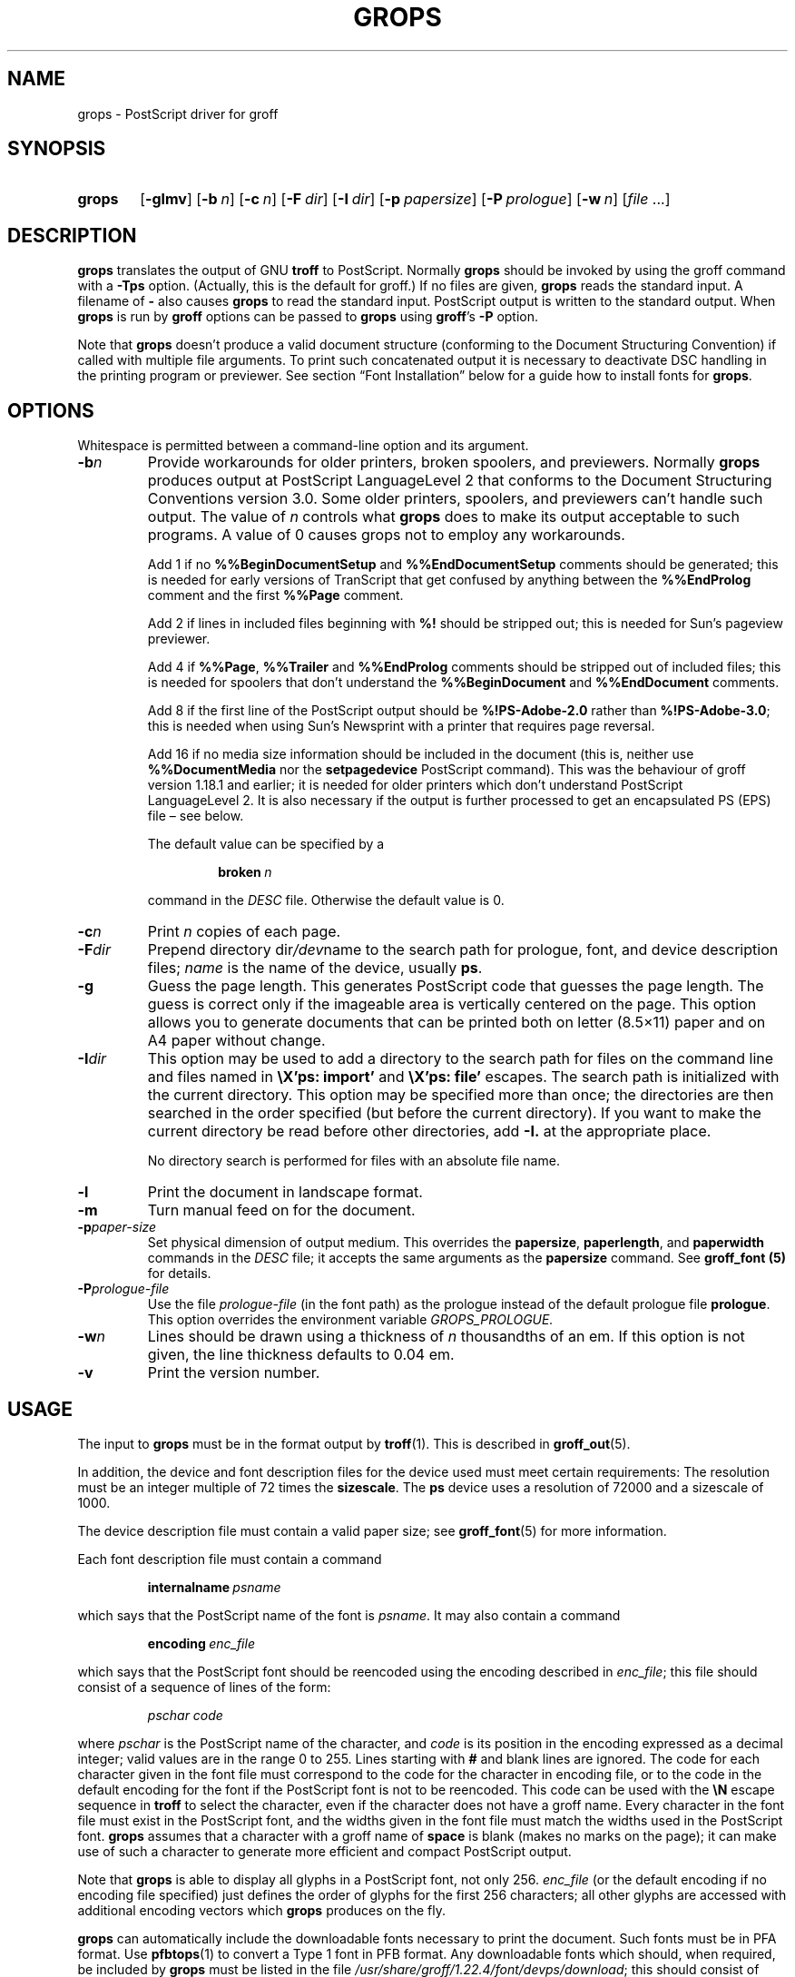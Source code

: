 .TH GROPS 1 "5 March 2020" "groff 1.22.4"
.SH NAME
grops \- PostScript driver for groff
.
.
.\" Save and disable compatibility mode (for, e.g., Solaris 10/11).
.do nr grops_C \n[.C]
.cp 0
.
.
.\" ====================================================================
.\" Legal Terms
.\" ====================================================================
.\"
.\" Copyright (C) 1989-2018 Free Software Foundation, Inc.
.\"
.\" Permission is granted to make and distribute verbatim copies of this
.\" manual provided the copyright notice and this permission notice are
.\" preserved on all copies.
.\"
.\" Permission is granted to copy and distribute modified versions of
.\" this manual under the conditions for verbatim copying, provided that
.\" the entire resulting derived work is distributed under the terms of
.\" a permission notice identical to this one.
.\"
.\" Permission is granted to copy and distribute translations of this
.\" manual into another language, under the above conditions for
.\" modified versions, except that this permission notice may be
.\" included in translations approved by the Free Software Foundation
.\" instead of in the original English.
.
.
.de FT
.  if '\\*(.T'ps' .ft \\$1
.  if '\\*(.T'pdf' .ft \\$1
..
.
.\" ====================================================================
.SH SYNOPSIS
.\" ====================================================================
.
.SY grops
.OP \-glmv
.OP \-b n
.OP \-c n
.OP \-F dir
.OP \-I dir
.OP \-p papersize
.OP \-P prologue
.OP \-w n
.RI [ file
\&.\|.\|.\&]
.YS
.
.
.\" ====================================================================
.SH DESCRIPTION
.\" ====================================================================
.
.B grops
translates the output of GNU
.B troff
to PostScript.
.
Normally
.B grops
should be invoked by using the groff command with a
.B \-Tps
option.
.
.if 'ps'ps' (Actually, this is the default for groff.)
.
If no files are given,
.B grops
reads the standard input.
.
A filename of
.B \-
also causes
.B grops
to read the standard input.
.
PostScript output is written to the standard output.
.
When
.B grops
is run by
.B groff
options can be passed to
.B grops
using
.BR groff 's
.B \-P
option.
.
.
.LP
Note that
.B grops
doesn't produce a valid document structure (conforming to the
Document Structuring Convention) if called with multiple file
arguments.
.
To print such concatenated output it is necessary to deactivate DSC
handling in the printing program or previewer.
.
See section \[lq]Font Installation\[rq] below for a guide how to install
fonts for
.BR grops .
.
.
.\" ====================================================================
.SH OPTIONS
.\" ====================================================================
.
Whitespace is permitted between a command-line option and its argument.
.
.
.TP
.BI \-b n
Provide workarounds for older printers, broken spoolers, and previewers.
.
Normally
.B grops
produces output at PostScript LanguageLevel\~2 that conforms to the
Document Structuring Conventions version 3.0.
.
Some older printers, spoolers, and previewers can't handle such
output.
.
The value of\~\c
.I n
controls what
.B grops
does to make its output acceptable to such programs.
.
A value of\~0 causes grops not to employ any workarounds.
.
.IP
Add\~1 if no
.B %%Begin\%Document\%Setup
and
.B %%End\%Document\%Setup
comments should be generated;
this is needed for early versions of TranScript that get confused by
anything between the
.B %%End\%Prolog
comment and the first
.B %%Page
comment.
.
.IP
Add\~2 if lines in included files beginning with
.B %!\&
should be stripped out; this is needed for Sun's pageview
previewer.
.
.IP
Add\~4 if
.BR %%Page ,
.B %%Trailer
and
.B %%End\%Prolog
comments should be
stripped out of included files; this is needed for spoolers that
don't understand the
.B %%Begin\%Document
and
.B %%End\%Document
comments.
.
.IP
Add\~8 if the first line of the PostScript output should be
.B %!PS-Adobe-2.0
rather than
.BR %!PS-Adobe-3.0 ;
this is needed when using Sun's Newsprint with a printer that
requires page reversal.
.
.IP
Add\~16 if no media size information should be included in the
document (this is, neither use
.B %%Document\%Media
nor the
.B setpagedevice
PostScript command).
.
This was the behaviour of groff version 1.18.1 and earlier; it is
needed for older printers which don't understand PostScript
LanguageLevel\~2.
.
It is also necessary if the output is further processed to get an
encapsulated PS (EPS) file \[en] see below.
.
.IP
The default value can be specified by a
.
.RS
.IP
.BI broken\  n
.
.LP
command in the
.I DESC
file.
.
Otherwise the default value is\~0.
.RE
.
.TP
.BI \-c n
Print
.I n
copies of each page.
.
.TP
.BI \-F dir
Prepend directory
.RI dir /dev name
to the search path for prologue, font, and device description files;
.I name
is the name of the device, usually
.BR ps .
.
.TP
.B \-g
Guess the page length.
.
This generates PostScript code that guesses the page length.
.
The guess is correct only if the imageable area is vertically
centered on the page.
.
This option allows you to generate documents that can be printed
both on letter (8.5\[mu]11) paper and on A4 paper without change.
.
.TP
.BI \-I dir
This option may be used to add a directory to the search path for
files on the command line and files named in
.B \[rs]X'ps: import'
and
.B \[rs]X'ps: file'
escapes.
.
The search path is initialized with the current directory.
.
This option may be specified more than once; the directories are then
searched in the order specified (but before the current directory).
.
If you want to make the current directory be read before other directories,
add
.B \-I.\&
at the appropriate place.
.
.IP
No directory search is performed for files with an absolute file name.
.
.TP
.B \-l
Print the document in landscape format.
.
.TP
.B \-m
Turn manual feed on for the document.
.
.TP
.BI \-p paper-size
Set physical dimension of output medium.
.
This overrides the
.BR papersize ,
.BR paperlength ,
and
.B paperwidth
commands in the
.I DESC
file; it accepts the same arguments as the
.B papersize
command.
.
See
.B groff_font (5)
for details.
.
.TP
.BI \-P prologue-file
Use the file
.I prologue-file
(in the font path) as the prologue instead of the default prologue file
.BR prologue .
.
This option overrides the environment variable
.I GROPS_PROLOGUE.
.
.TP
.BI \-w n
Lines should be drawn using a thickness of
.IR n \~\c
thousandths of an em.
.
If this option is not given, the line thickness defaults to 0.04\~em.
.
.TP
.B \-v
Print the version number.
.
.
.\" ====================================================================
.SH USAGE
.\" ====================================================================
.
The input to
.B grops
must be in the format output by
.BR troff (1).
.
This is described in
.BR groff_out (5).
.
.LP
In addition, the device and font description files for the device used
must meet certain requirements:
.
The resolution must be an integer multiple of\~72 times the
.BR sizescale .
.
The
.B ps
device uses a resolution of 72000 and a sizescale of 1000.
.
.
.LP
The device description file must contain a valid paper size; see
.BR groff_font (5)
for more information.
.
.
.LP
Each font description file must contain a command
.IP
.BI internalname\  psname
.LP
which says that the PostScript name of the font is
.IR psname .
.
It may also contain a command
.IP
.BI encoding\  enc_file
.LP
which says that
the PostScript font should be reencoded using the encoding described in
.IR enc_file ;
this file should consist of a sequence of lines of the form:
.IP
.I
pschar code
.LP
where
.I pschar
is the PostScript name of the character,
and
.I code
is its position in the encoding expressed as a decimal integer; valid
values are in the range 0 to\~255.
.
Lines starting with
.B #
and blank lines are ignored.
.
The code for each character given in the font file must correspond
to the code for the character in encoding file, or to the code in the default
encoding for the font if the PostScript font is not to be reencoded.
.
This code can be used with the
.B \[rs]N
escape sequence in
.B troff
to select the character,
even if the character does not have a groff name.
.
Every character in the font file must exist in the PostScript font, and
the widths given in the font file must match the widths used
in the PostScript font.
.
.B grops
assumes that a character with a groff name of
.B space
is blank (makes no marks on the page);
it can make use of such a character to generate more efficient and
compact PostScript output.
.
.
.LP
Note that
.B grops
is able to display all glyphs in a PostScript font, not only 256.
.I enc_file
(or the default encoding if no encoding file specified) just defines the
order of glyphs for the first 256 characters; all other glyphs are
accessed with additional encoding vectors which
.B grops
produces on the fly.
.
.
.LP
.B grops
can automatically include the downloadable fonts necessary
to print the document.
.
Such fonts must be in PFA format.
.
Use
.BR \%pfbtops (1)
to convert a Type\~1 font in PFB format.
.
Any downloadable fonts which should, when required, be included by
.B grops
must be listed in the file
.IR /usr/\:share/\:groff/\:1.22.4/\:font/devps/download ;
this should consist of lines of the form
.
.IP
.I
font filename
.
.
.LP
where
.I font
is the PostScript name of the font,
and
.I filename
is the name of the file containing the font;
lines beginning with
.B #
and blank lines are ignored;
fields may be separated by tabs or spaces;
.I filename
is searched for using the same mechanism that is used
for groff font metric files.
.
The
.I download
file itself is also searched for using this mechanism;
currently, only the first found file in the font path is used.
.
.
.LP
If the file containing a downloadable font or imported document
conforms to the Adobe Document Structuring Conventions,
then
.B grops
interprets any comments in the files sufficiently to ensure that its
own output is conforming.
.
It also supplies any needed font resources that are listed in the
.I download
file
as well as any needed file resources.
.
It is also able to handle inter-resource dependencies.
.
For example, suppose that you have a downloadable font called
Garamond, and also a downloadable font called Garamond-Outline which
depends on Garamond (typically it would be defined to copy
Garamond's font dictionary, and change the PaintType), then it is
necessary for Garamond to appear before Garamond-Outline in the
PostScript document.
.
.B grops
handles this automatically provided that the downloadable font file
for Garamond-Outline indicates its dependence on Garamond by means of
the Document Structuring Conventions, for example by beginning with
the following lines
.
.IP
.B
%!PS-Adobe-3.0 Resource-Font
.br
.B
%%DocumentNeededResources: font Garamond
.br
.B
%%EndComments
.br
.B
%%IncludeResource: font Garamond
.
.
.LP
In this case both Garamond and Garamond-Outline would need to be listed
in the
.I download
file.
.
A downloadable font should not include its own name in a
.B %%Document\%Supplied\%Resources
comment.
.
.
.LP
.B grops
does not interpret
.B %%Document\%Fonts
comments.
.
The
.BR %%Document\%Needed\%Resources ,
.BR %%Document\%Supplied\%Resources ,
.BR %%Include\%Resource ,
.BR %%Begin\%Resource ,
and
.B %%End\%Resource
comments
(or possibly the old
.BR %%Document\%Needed\%Fonts ,
.BR %%Document\%Supplied\%Fonts ,
.BR %%Include\%Font ,
.BR %%Begin\%Font ,
and
.B %%End\%Font
comments)
should be used.
.
.
.LP
In the default setup
there are styles called
.BR R ,
.BR I ,
.BR B ,
and
.B BI
mounted at font positions 1 to\~4.
.
The fonts are grouped into families
.BR A ,
.BR BM ,
.BR C ,
.BR H ,
.BR HN ,
.BR N ,
.BR P ,
and\~\c
.B T
having members in each of these styles:
.
.RS
.TP
.B AR
.FT AR
AvantGarde-Book
.FT
.
.TQ
.B AI
.FT AI
AvantGarde-BookOblique
.FT
.
.TQ
.B AB
.FT AB
AvantGarde-Demi
.FT
.
.TQ
.B ABI
.FT ABI
AvantGarde-DemiOblique
.FT
.
.TQ
.B BMR
.FT BMR
Bookman-Light
.FT
.
.TQ
.B BMI
.FT BMI
Bookman-LightItalic
.FT
.
.TQ
.B BMB
.FT BMB
Bookman-Demi
.FT
.
.TQ
.B BMBI
.FT BMBI
Bookman-DemiItalic
.FT
.
.TQ
.B CR
.FT CR
Courier
.FT
.
.TQ
.B CI
.FT CI
Courier-Oblique
.FT
.
.TQ
.B CB
.FT CB
Courier-Bold
.FT
.
.TQ
.B CBI
.FT CBI
Courier-BoldOblique
.FT
.
.TQ
.B HR
.FT HR
Helvetica
.FT
.
.TQ
.B HI
.FT HI
Helvetica-Oblique
.FT
.
.TQ
.B HB
.FT HB
Helvetica-Bold
.FT
.
.TQ
.B HBI
.FT HBI
Helvetica-BoldOblique
.FT
.
.TQ
.B HNR
.FT HNR
Helvetica-Narrow
.FT
.
.TQ
.B HNI
.FT HNI
Helvetica-Narrow-Oblique
.FT
.
.TQ
.B HNB
.FT HNB
Helvetica-Narrow-Bold
.FT
.
.TQ
.B HNBI
.FT HNBI
Helvetica-Narrow-BoldOblique
.FT
.
.TQ
.B NR
.FT NR
NewCenturySchlbk-Roman
.FT
.
.TQ
.B NI
.FT NI
NewCenturySchlbk-Italic
.FT
.
.TQ
.B NB
.FT NB
NewCenturySchlbk-Bold
.FT
.
.TQ
.B NBI
.FT NBI
NewCenturySchlbk-BoldItalic
.FT
.
.TQ
.B PR
.FT PR
Palatino-Roman
.FT
.
.TQ
.B PI
.FT PI
Palatino-Italic
.FT
.
.TQ
.B PB
.FT PB
Palatino-Bold
.FT
.
.TQ
.B PBI
.FT PBI
Palatino-BoldItalic
.FT
.
.TQ
.B TR
.FT TR
Times-Roman
.FT
.
.TQ
.B TI
.FT TI
Times-Italic
.FT
.
.TQ
.B TB
.FT TB
Times-Bold
.FT
.
.TQ
.B TBI
.FT TBI
Times-BoldItalic
.FT
.RE
.
.
.LP
There is also the following font which is not a member of a family:
.
.RS
.TP
.B ZCMI
.FT ZCMI
ZapfChancery-MediumItalic
.FT
.RE
.
.
.LP
There are also some special fonts called
.B S
for the PS Symbol font, and
.BR SS ,
containing slanted lowercase Greek letters taken from PS Symbol.
.
Zapf Dingbats is available as
.BR ZD ,
and a reversed version of ZapfDingbats (with symbols pointing in the opposite
direction) is available as
.BR ZDR ;
most characters in these fonts are unnamed and must be accessed using
.BR \[rs]N .
.
.
.LP
The default color for
.B \[rs]m
and
.B \[rs]M
is black; for colors defined in the \[oq]rgb\[cq] color space
.B setrgbcolor
is used, for \[oq]cmy\[cq] and \[oq]cmyk\[cq]
.BR setcmykcolor ,
and for \[oq]gray\[cq]
.BR setgray .
.
Note that
.B setcmykcolor
is a PostScript LanguageLevel\~2 command and thus not available on some
older printers.
.
.
.LP
.B grops
understands various X\~commands produced using the
.B \[rs]X
escape sequence;
.B grops
only interprets commands that begin with a
.B ps:
tag.
.
.TP
.BI \[rs]X'ps:\ exec\  code '
This executes the arbitrary PostScript commands in
.IR code .
.
The PostScript currentpoint is set to the position of the
.B \[rs]X
command before executing
.IR code .
.
The origin is at the top left corner of the page,
and y\~coordinates increase down the page.
.
A procedure\~\c
.B u
is defined that converts groff units to the coordinate system in
effect (provided the user doesn't change the scale).
.
For example,
.
.RS
.IP
.B
\&.nr x 1i
.br
.B
\[rs]X'ps: exec \[rs]nx u 0 rlineto stroke'
.br
.RE
.
.IP
draws a horizontal line one inch long.
.
.I code
may make changes to the graphics state,
but any changes persist only to the end of the page.
.
A dictionary containing the definitions specified by the
.B def
and
.B mdef
is on top of the dictionary stack.
.
If your code adds definitions to this dictionary,
you should allocate space for them using
.BI \[rs]X'ps\ mdef \ n '\fR.
.
Any definitions persist only until the end of the page.
.
If you use the
.B \[rs]Y
escape sequence with an argument that names a macro,
.I code
can extend over multiple lines.
.
For example,
.
.RS
.IP
.nf
.ft B
\&.nr x 1i
\&.de y
\&ps: exec
\&\[rs]nx u 0 rlineto
\&stroke
\&..
\&\[rs]Yy
.ft R
.fi
.
.LP
is another way to draw a horizontal line one inch long.
.
Note the single backslash before \[oq]nx\[cq] \[en] the only reason to
use a number register while defining the macro \[oq]y\[cq] is to
convert a user-specified dimension \[oq]1i\[cq] to internal groff
units which are in turn converted to PS units with the
.B u
procedure.
.
.
.LP
.B grops
wraps user-specified PostScript code into a dictionary, nothing more.
.
In particular, it doesn't start and end the inserted code with
.B save
and
.BR restore ,
respectively.
.
This must be supplied by the user, if necessary.
.
.RE
.
.TP
.BI \[rs]X'ps:\ file\  name '
This is the same as the
.B exec
command except that the PostScript code is read from file
.IR name .
.
.TP
.BI \[rs]X'ps:\ def\  code '
Place a PostScript definition contained in
.I code
in the prologue.
.
There should be at most one definition per
.B \[rs]X
command.
.
Long definitions can be split over several
.B \[rs]X
commands;
all the
.I code
arguments are simply joined together separated by newlines.
.
The definitions are placed in a dictionary which is automatically
pushed on the dictionary stack when an
.B exec
command is executed.
.
If you use the
.B \[rs]Y
escape sequence with an argument that names a macro,
.I code
can extend over multiple lines.
.
.TP
.BI \[rs]X'ps:\ mdef\  n\ code  '
Like
.BR def ,
except that
.I code
may contain up to
.IR n \~\c
definitions.
.
.B grops
needs to know how many definitions
.I code
contains
so that it can create an appropriately sized PostScript dictionary
to contain them.
.
.TP
.BI \[rs]X'ps:\ import\  file\ llx\ lly\ urx\ ury\ width\ \fR[\fP\ height\ \fR]\fP '
Import a PostScript graphic from
.IR file .
.
The arguments
.IR llx ,
.IR lly ,
.IR urx ,
and
.I ury
give the bounding box of the graphic in the default PostScript
coordinate system; they should all be integers;
.I llx
and
.I lly
are the x and y\~coordinates of the lower left
corner of the graphic;
.I urx
and
.I ury
are the x and y\~coordinates of the upper right corner of the graphic;
.I width
and
.I height
are integers that give the desired width and height in groff
units of the graphic.
.
.IP
The graphic is scaled so that it has this width and height
and translated so that the lower left corner of the graphic is
located at the position associated with
.B \[rs]X
command.
.
If the height argument is omitted it is scaled uniformly in the
x and y\~directions so that it has the specified width.
.
.IP
Note that the contents of the
.B \[rs]X
command are not interpreted by
.BR troff ;
so vertical space for the graphic is not automatically added,
and the
.I width
and
.I height
arguments are not allowed to have attached scaling indicators.
.
.IP
If the PostScript file complies with the Adobe Document Structuring
Conventions and contains a
.B %%Bounding\%Box
comment, then the bounding box can be automatically
extracted from within groff by using the
.B psbb
request.
.
.IP
See
.BR groff_tmac (5)
for a description of the
.B PSPIC
macro which provides a convenient high-level interface for inclusion of
PostScript graphics.
.
.TP
.B \[rs]X'ps:\ invis'
.TQ
.B \[rs]X'ps:\ endinvis'
No output is generated for text and drawing commands
that are bracketed with these
.B \[rs]X
commands.
.
These commands are intended for use when output from
.B troff
is previewed before being processed with
.BR grops ;
if the previewer is unable to display certain characters
or other constructs, then other substitute characters or constructs
can be used for previewing by bracketing them with these
.B \[rs]X
commands.
.
.
.RS
.LP
For example,
.B \%gxditview
is not able to display a proper
.B \[rs](em
character because the standard X11 fonts do not provide it;
this problem can be overcome by executing the following
request
.
.IP
.ft B
.nf
\&.char \[rs](em \[rs]X'ps: invis'\[rs]
\[rs]Z'\[rs]v'-.25m'\[rs]h'.05m'\[rs]D'l .9m 0'\[rs]h'.05m''\[rs]
\[rs]X'ps: endinvis'\[rs](em
.ft
.fi
.
.
.LP
In this case,
.B \%gxditview
is unable to display the
.B \[rs](em
character and draws the line,
whereas
.B grops
prints the
.B \[rs](em
character
and ignores the line (this code is already in file
.B Xps.tmac
which is loaded if a document intended for
.B grops
is previewed with
.BR \%gxditview ).
.RE
.
.
.LP
If a PostScript procedure
.B BPhook
has been defined via a
.RB \[oq] ps:\ def \[cq]
or
.RB \[oq] ps:\ mdef \[cq]
device command, it is executed at the beginning of every page (before
anything is drawn or written by groff).
.
For example, to underlay the page contents with the word
\[oq]DRAFT\[cq] in light gray, you might use
.RS
.LP
.nf
.ft B
\&.de XX
ps: def
/BPhook
{ gsave .9 setgray clippath pathbbox exch 2 copy
  .5 mul exch .5 mul translate atan rotate pop pop
  /NewCenturySchlbk-Roman findfont 200 scalefont setfont
  (DRAFT) dup stringwidth pop \-.5 mul \-70 moveto show
  grestore }
def
\&..
\&.devicem XX
.ft R
.fi
.RE
.LP
Or, to cause lines and polygons to be drawn with square linecaps
and mitered linejoins instead of the round linecaps and linejoins
normally used by
.BR grops ,
use
.RS
.LP
.nf
.ft B
\&.de XX
ps: def
/BPhook { 2 setlinecap 0 setlinejoin } def
\&..
\&.devicem XX
.ft R
.fi
.RE
.LP
(square linecaps, as opposed to butt linecaps (0 setlinecap),
give true corners in boxed tables even though the lines are
drawn unconnected).
.
.
.\" ====================================================================
.SS Encapsulated PostScript
.\" ====================================================================
.
.B grops
itself doesn't emit bounding box information.
.
With the help of Ghostscript the following simple script,
.BR groff2eps ,
produces an encapsulated PS file.
.
.
.RS
.LP
.nf
.ft B
#! /bin/sh
groff \-P\-b16 $1 > $1.ps
gs \-dNOPAUSE \-sDEVICE=bbox \-\- $1.ps 2> $1.bbox
sed \-e "/\[ha]%%Orientation/r $1.bbox" \[rs]
    \-e "/\[ha]%!PS-Adobe-3.0/s/$/ EPSF-3.0/" $1.ps > $1.eps
rm $1.ps $1.bbox
.ft R
.fi
.RE
.
.
.LP
Just say
.
.IP
.B
groff2eps foo
.
.LP
to convert file
.B foo
to
.BR foo.eps .
.
.
.\" ====================================================================
.SS TrueType and other font formats
.\" ====================================================================
.
TrueType fonts can be used with
.B grops
if converted first to
.B "Type\~42"
format, a special PostScript wrapper equivalent to the PFA format
mentioned in
.BR \%pfbtops (1).
.
There are several different methods to generate a type42 wrapper and
most of them involve the use of a PostScript interpreter such as
Ghostscript \[en] see
.BR gs (1).
.
.
.LP
Yet, the easiest method involves the use of the application
.BR ttftot42 (1).
.
This program uses
.BR freetype (3)
(version 1.3.1) to generate type42
font wrappers and well-formed AFM files that can be fed to
the
.BR \%afmtodit (1)
script to create appropriate metric files.
.
The resulting font wrappers should be added to the
.I download
file.
.B ttftot42
source code can be downloaded from
.UR ftp://\:www.giga.or.at/\:pub/\:nih/\:ttftot42/
ftp://\:www.giga.or.at/\:pub/\:nih/\:ttftot42/
.UE .
.
.
.LP
Another solution for creating type42 wrappers is to use FontForge,
available from
.UR http://\:fontforge.sf.net
http://\:fontforge.sf.net
.UE .
This font editor can convert most outline font formats.
.
.
.\" ====================================================================
.SH "FONT INSTALLATION"
.\" ====================================================================
.
This section gives a summary of the above explanations; it can serve
as a step-by-step font installation guide for
.BR grops .
.
.ds BU \[bu]\ \ \"
.de LI
.IP "" 4
\h'-\w'\*[BU]'u'\*[BU]\c
..
.LI
Convert your font to something groff understands.
.
This is either a PostScript Type\~1 font in PFA format or a PostScript
Type\~42 font, together with an AFM file.
.
.IP
The very first characters in a PFA file look like this:
.
.RS
.IP
.B %!PS-AdobeFont-1.0:
.RE
.
.IP
A PFB file has this also in the first line, but the string is
preceded with some binary bytes.
.
.IP
The very first characters in a Type\~42 font file look like this:
.
.RS
.IP
.B %!PS-TrueTypeFont
.RE
.
.IP
This is a wrapper format for TrueType fonts.
.
Old PS printers might not support it (this is, they don't have a
built-in TrueType font interpreter).
.
.IP
If your font is in PFB format (such fonts normally have
.I .pfb
as the file extension), you might use groff's
.BR \%pfbtops (1)
program to convert it to PFA.
.
For TrueType fonts, try
.B ttftot42
or
.BR fontforge .
For all other font formats use
.B fontforge
which can convert most outline font formats.
.
.LI
Convert the AFM file to a groff font description file with the
.BR \%afmtodit (1)
program.
.
An example call is
.
.RS
.IP
afmtodit Foo-Bar-Bold.afm textmap FBB
.RE
.
.IP
which converts the metric file
.I Foo-Bar-Bold.afm
to the groff
font
.IR FBB .
.
If you have a font family which comes with normal, bold, italic,
and bold italic faces, it is recommended to use the letters
.BR R ,
.BR B ,
.BR I ,
and
.BR BI ,
respectively, as postfixes in the groff font names to make groff's
\[oq].fam\[cq] request work.
.
An example is groff's built-in Times-Roman font: The font family
name is
.BR T ,
and the groff font names are
.BR TR ,
.BR TB ,
.BR TI ,
and
.BR TBI .
.
.LI
Install both the groff font description files and the fonts in a
.I devps
subdirectory of the font path which groff finds.
.
See section \[lq]Environment\[rq] in
.BR troff (1)
for the actual value of the font path.
.
Note that groff doesn't use the AFM files (but it is a good idea
to store them anyway).
.
.LI
Register all fonts which must be downloaded to the printer in the
.I devps/download
file.
.
Only the first occurrence of this file in the font path is read.
.
This means that you should copy the default
.I download
file to the first directory in your font path and add your fonts there.
.
To continue the above example we assume that the PS font name for
.I Foo-Bar-Bold.pfa
is \[oq]XY-Foo-Bar-Bold\[cq] (the PS font name is stored in the
.B internalname
field in the
.I FBB
file),
thus the following line should be added to
.IR download .
.
.RS
.IP
.B XY-Foo-Bar-Bold Foo-Bar-Bold.pfa
.
.RE
.
.
.\" ====================================================================
.SH OLD FONTS
.\" ====================================================================
.
groff versions 1.19.2 and earlier contain a slightly different set of
the 35 Adobe core fonts; the difference is mainly the lack of the
\[oq]Euro\[cq] glyph and a reduced set of kerning pairs.
.
For backwards compatibility, these old fonts are installed also in the
.
.IP
.I /usr/\:share/\:groff/\:1.22.4/\:oldfont/devps
.
.LP
directory.
.
.
.LP
To use them, make sure that
.B grops
finds the fonts before the default system fonts (with the same names):
Either add command-line option
.B \-F
to
.B grops
.
.IP
.B groff \-Tps \-P\-F \-P/usr/\:share/\:groff/\:1.22.4/\:oldfont .\|.\|.
.
.LP
or add the directory to groff's font path environment variable
.
.IP
.B GROFF_FONT_PATH=/usr/\:share/\:groff/\:1.22.4/\:oldfont
.
.
.\" ====================================================================
.SH ENVIRONMENT
.\" ====================================================================
.
.TP
.I GROPS_PROLOGUE
If this is set to
.IR foo ,
then
.B grops
uses the file
.I foo
(in the font path) instead of the default prologue file
.BR prologue .
.
The option
.B \-P
overrides this environment variable.
.
.
.TP
.I GROFF_FONT_PATH
A list of directories in which to search for the
.IR dev name
directory in addition to the default ones.
.
See
.BR troff (1)
and
.BR \%groff_font (5)
for more details.
.
.
.TP
.I SOURCE_DATE_EPOCH
A timestamp (expressed as seconds since the Unix epoch) to use as the
creation timestamp in place of the current time.
.
.
.\" ====================================================================
.SH FILES
.\" ====================================================================
.
.TP
.I /usr/\:share/\:groff/\:1.22.4/\:font/devps/DESC
Device description file.
.
.TP
.IR /usr/\:share/\:groff/\:1.22.4/\:font/devps/ F
Font description file for font
.IR F .
.
.TP
.I /usr/\:share/\:groff/\:1.22.4/\:font/devps/download
List of downloadable fonts.
.
.TP
.I /usr/\:share/\:groff/\:1.22.4/\:font/devps/text.enc
Encoding used for text fonts.
.
.TP
.I /usr/\:share/\:groff/\:1.22.4/\:tmac/ps.tmac
Macros for use with
.BR grops ;
automatically loaded by
.B troffrc
.
.TP
.I /usr/\:share/\:groff/\:1.22.4/\:tmac/pspic.tmac
Definition of
.B PSPIC
macro,
automatically loaded by
.IR ps.tmac .
.
.TP
.I /usr/\:share/\:groff/\:1.22.4/\:tmac/psold.tmac
Macros to disable use of characters not present in older
PostScript printers (e.g., \[oq]eth\[cq] or \[oq]thorn\[cq]).
.
.TP
.IR /tmp/grops XXXXXX
Temporary file.
See
.BR groff (1)
for details on the location of temporary files.
.
.
.\" ====================================================================
.SH "SEE ALSO"
.\" ====================================================================
.
.BR \%afmtodit (1),
.BR groff (1),
.BR troff (1),
.BR \%pfbtops (1),
.BR \%groff_out (5),
.BR \%groff_font (5),
.BR \%groff_char (7),
.BR \%groff_tmac (5)
.
.
.LP
.UR http://\:partners.adobe.com/\:public/\:developer/\:en/\:ps/\:5001.DSC_Spec.pdf
PostScript Language Document Structuring Conventions Specification
.UE
.
.
.\" Restore compatibility mode (for, e.g., Solaris 10/11).
.cp \n[grops_C]
.
.
.\" Local Variables:
.\" mode: nroff
.\" End:
.\" vim: set filetype=groff:
